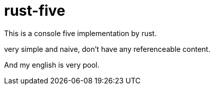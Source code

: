 = rust-five
This is a console five implementation by rust.

very simple and naive, don't have any referenceable content.

And my english is very pool.
